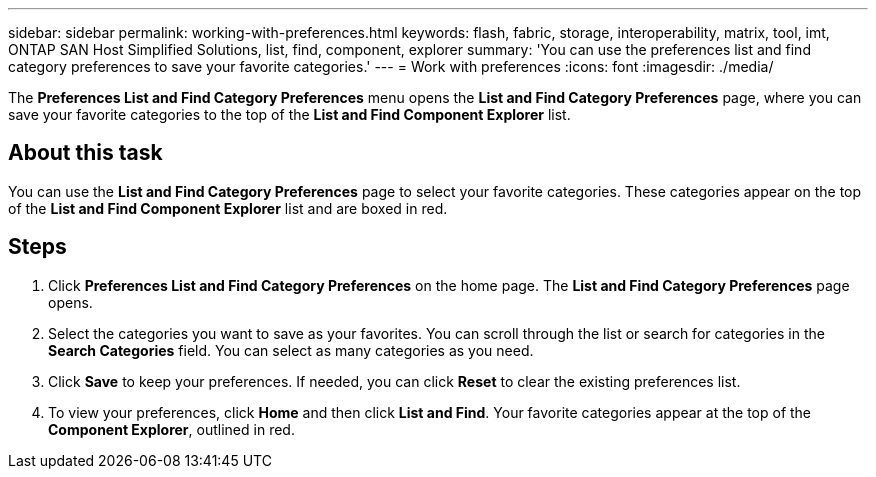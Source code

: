 ---
sidebar: sidebar
permalink: working-with-preferences.html
keywords: flash, fabric, storage, interoperability, matrix, tool, imt, ONTAP SAN Host Simplified Solutions, list, find, component, explorer
summary:  'You can use the preferences list and find category preferences to save your favorite categories.'
---
= Work with preferences
:icons: font
:imagesdir: ./media/

[.lead]
The *Preferences List and Find Category Preferences* menu opens the *List and Find Category Preferences* page, where you can save your favorite categories to the top of the *List and Find Component Explorer* list.

== About this task
You can use the *List and Find Category Preferences* page to select your favorite categories. These categories appear on the top of the *List and Find Component Explorer* list and are boxed in red.

== Steps
. Click *Preferences List and Find Category Preferences* on the home page.
The *List and Find Category Preferences* page opens.
. Select the categories you want to save as your favorites. You can scroll through the list or
search for categories in the *Search Categories* field.
You can select as many categories as you need.
. Click *Save* to keep your preferences.
If needed, you can click *Reset* to clear the existing preferences list.
. To view your preferences, click *Home* and then click *List and Find*. Your favorite categories appear at the top of the *Component Explorer*, outlined in red.
